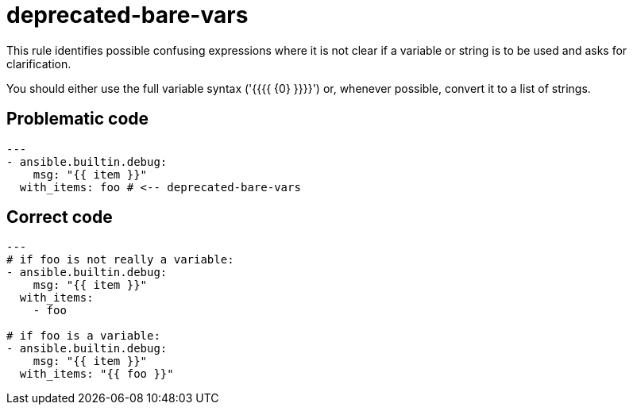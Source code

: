 = deprecated-bare-vars

This rule identifies possible confusing expressions where it is not clear if
a variable or string is to be used and asks for clarification.

You should either use the full variable syntax ('{{{{ \{0} }}}}') or, whenever
possible, convert it to a list of strings.

== Problematic code

[,yaml]
----
---
- ansible.builtin.debug:
    msg: "{{ item }}"
  with_items: foo # <-- deprecated-bare-vars
----

== Correct code

[,yaml]
----
---
# if foo is not really a variable:
- ansible.builtin.debug:
    msg: "{{ item }}"
  with_items:
    - foo

# if foo is a variable:
- ansible.builtin.debug:
    msg: "{{ item }}"
  with_items: "{{ foo }}"
----
